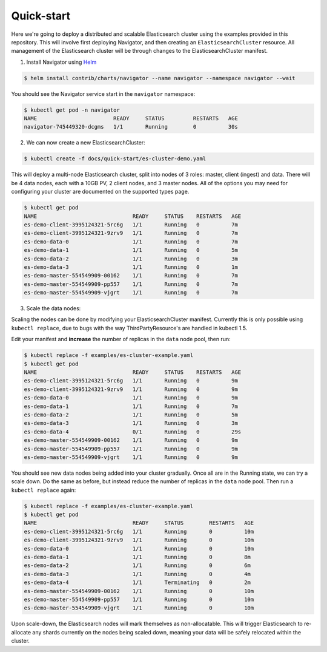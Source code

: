 Quick-start
===========

Here we're going to deploy a distributed and scalable Elasticsearch cluster using the examples provided in this repository.
This will involve first deploying Navigator, and then creating an ``ElasticsearchCluster`` resource.
All management of the Elasticsearch cluster will be through changes to the ElasticsearchCluster manifest.

1) Install Navigator using `Helm <https://github.com/kubernetes/helm>`_

.. code-block:: bash

    $ helm install contrib/charts/navigator --name navigator --namespace navigator --wait

You should see the Navigator service start in the ``navigator`` namespace:

.. code-block:: bash

    $ kubectl get pod -n navigator
    NAME                        READY     STATUS         RESTARTS   AGE
    navigator-745449320-dcgms   1/1       Running        0          30s

2) We can now create a new ElasticsearchCluster:

.. code-block:: bash

    $ kubectl create -f docs/quick-start/es-cluster-demo.yaml

This will deploy a multi-node Elasticsearch cluster, split into nodes of 3 roles: master, client (ingest) and data.
There will be 4 data nodes, each with a 10GB PV, 2 client nodes, and 3 master nodes.
All of the options you may need for configuring your cluster are documented on the supported types page.

.. code-block:: bash

    $ kubectl get pod
    NAME                              READY     STATUS    RESTARTS   AGE
    es-demo-client-3995124321-5rc6g   1/1       Running   0          7m
    es-demo-client-3995124321-9zrv9   1/1       Running   0          7m
    es-demo-data-0                    1/1       Running   0          7m
    es-demo-data-1                    1/1       Running   0          5m
    es-demo-data-2                    1/1       Running   0          3m
    es-demo-data-3                    1/1       Running   0          1m
    es-demo-master-554549909-00162    1/1       Running   0          7m
    es-demo-master-554549909-pp557    1/1       Running   0          7m
    es-demo-master-554549909-vjgrt    1/1       Running   0          7m

3) Scale the data nodes:

Scaling the nodes can be done by modifying your ElasticsearchCluster manifest.
Currently this is only possible using ``kubectl replace``, due to bugs with the way ThirdPartyResource's are handled in kubectl 1.5.

Edit your manifest and **increase** the number of replicas in the ``data`` node pool, then run:

.. code-block:: bash

    $ kubectl replace -f examples/es-cluster-example.yaml
    $ kubectl get pod
    NAME                              READY     STATUS    RESTARTS   AGE
    es-demo-client-3995124321-5rc6g   1/1       Running   0          9m
    es-demo-client-3995124321-9zrv9   1/1       Running   0          9m
    es-demo-data-0                    1/1       Running   0          9m
    es-demo-data-1                    1/1       Running   0          7m
    es-demo-data-2                    1/1       Running   0          5m
    es-demo-data-3                    1/1       Running   0          3m
    es-demo-data-4                    0/1       Running   0          29s
    es-demo-master-554549909-00162    1/1       Running   0          9m
    es-demo-master-554549909-pp557    1/1       Running   0          9m
    es-demo-master-554549909-vjgrt    1/1       Running   0          9m

You should see new data nodes being added into your cluster gradually.
Once all are in the Running state, we can try a scale down.
Do the same as before, but instead reduce the number of replicas in the ``data`` node pool.
Then run a ``kubectl replace`` again:

.. code-block:: bash

    $ kubectl replace -f examples/es-cluster-example.yaml
    $ kubectl get pod
    NAME                              READY     STATUS        RESTARTS   AGE
    es-demo-client-3995124321-5rc6g   1/1       Running       0          10m
    es-demo-client-3995124321-9zrv9   1/1       Running       0          10m
    es-demo-data-0                    1/1       Running       0          10m
    es-demo-data-1                    1/1       Running       0          8m
    es-demo-data-2                    1/1       Running       0          6m
    es-demo-data-3                    1/1       Running       0          4m
    es-demo-data-4                    1/1       Terminating   0          2m
    es-demo-master-554549909-00162    1/1       Running       0          10m
    es-demo-master-554549909-pp557    1/1       Running       0          10m
    es-demo-master-554549909-vjgrt    1/1       Running       0          10m

Upon scale-down, the Elasticsearch nodes will mark themselves as non-allocatable.
This will trigger Elasticsearch to re-allocate any shards currently on the nodes being scaled down, meaning your data will be safely relocated within the cluster.
